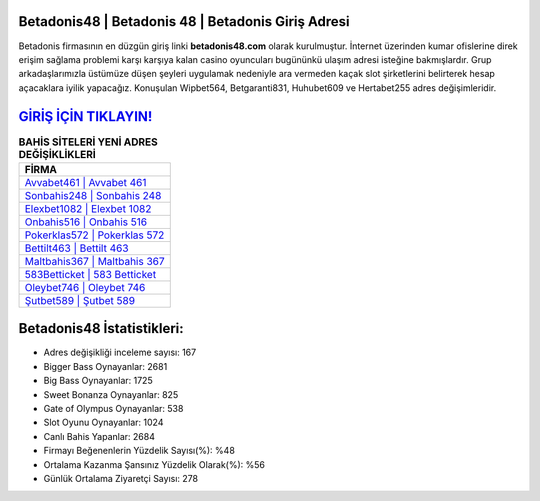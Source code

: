 ﻿Betadonis48 | Betadonis 48 | Betadonis Giriş Adresi
===================================

.. image:: images/betadonis-giris.jpg
   :width: 600
   
Betadonis firmasının en düzgün giriş linki **betadonis48.com** olarak kurulmuştur. İnternet üzerinden kumar ofislerine direk erişim sağlama problemi karşı karşıya kalan casino oyuncuları bugününkü ulaşım adresi isteğine bakmışlardır. Grup arkadaşlarımızla üstümüze düşen şeyleri uygulamak nedeniyle ara vermeden kaçak slot şirketlerini belirterek hesap açacaklara iyilik yapacağız. Konuşulan Wipbet564, Betgaranti831, Huhubet609 ve Hertabet255 adres değişimleridir.

`GİRİŞ İÇİN TIKLAYIN! <https://cutt.ly/QwVVg2Vk>`_
==============

.. list-table:: **BAHİS SİTELERİ YENİ ADRES DEĞİŞİKLİKLERİ**
   :widths: 100
   :header-rows: 1

   * - FİRMA
   * - `Avvabet461 | Avvabet 461 <avvabet461-avvabet-461-avvabet-giris-adresi.html>`_
   * - `Sonbahis248 | Sonbahis 248 <sonbahis248-sonbahis-248-sonbahis-giris-adresi.html>`_
   * - `Elexbet1082 | Elexbet 1082 <elexbet1082-elexbet-1082-elexbet-giris-adresi.html>`_	 
   * - `Onbahis516 | Onbahis 516 <onbahis516-onbahis-516-onbahis-giris-adresi.html>`_	 
   * - `Pokerklas572 | Pokerklas 572 <pokerklas572-pokerklas-572-pokerklas-giris-adresi.html>`_ 
   * - `Bettilt463 | Bettilt 463 <bettilt463-bettilt-463-bettilt-giris-adresi.html>`_
   * - `Maltbahis367 | Maltbahis 367 <maltbahis367-maltbahis-367-maltbahis-giris-adresi.html>`_	 
   * - `583Betticket | 583 Betticket <583betticket-583-betticket-betticket-giris-adresi.html>`_
   * - `Oleybet746 | Oleybet 746 <oleybet746-oleybet-746-oleybet-giris-adresi.html>`_
   * - `Şutbet589 | Şutbet 589 <sutbet589-sutbet-589-sutbet-giris-adresi.html>`_
	 
Betadonis48 İstatistikleri:
===================================	 
* Adres değişikliği inceleme sayısı: 167
* Bigger Bass Oynayanlar: 2681
* Big Bass Oynayanlar: 1725
* Sweet Bonanza Oynayanlar: 825
* Gate of Olympus Oynayanlar: 538
* Slot Oyunu Oynayanlar: 1024
* Canlı Bahis Yapanlar: 2684
* Firmayı Beğenenlerin Yüzdelik Sayısı(%): %48
* Ortalama Kazanma Şansınız Yüzdelik Olarak(%): %56
* Günlük Ortalama Ziyaretçi Sayısı: 278
